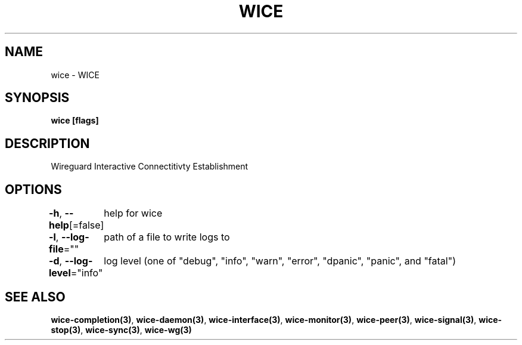 .nh
.TH "WICE" "3" "Feb 2022" "https://github.com/stv0g/wice" ""

.SH NAME
.PP
wice - WICE


.SH SYNOPSIS
.PP
\fBwice [flags]\fP


.SH DESCRIPTION
.PP
Wireguard Interactive Connectitivty Establishment


.SH OPTIONS
.PP
\fB-h\fP, \fB--help\fP[=false]
	help for wice

.PP
\fB-l\fP, \fB--log-file\fP=""
	path of a file to write logs to

.PP
\fB-d\fP, \fB--log-level\fP="info"
	log level (one of "debug", "info", "warn", "error", "dpanic", "panic", and "fatal")


.SH SEE ALSO
.PP
\fBwice-completion(3)\fP, \fBwice-daemon(3)\fP, \fBwice-interface(3)\fP, \fBwice-monitor(3)\fP, \fBwice-peer(3)\fP, \fBwice-signal(3)\fP, \fBwice-stop(3)\fP, \fBwice-sync(3)\fP, \fBwice-wg(3)\fP
